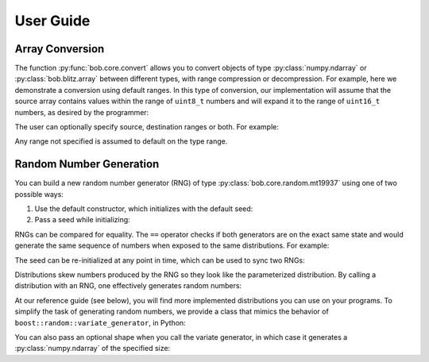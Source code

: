 .. vim: set fileencoding=utf-8 :
.. Andre Anjos <andre.dos.anjos@gmail.com>
.. Tue 15 Oct 17:41:52 2013

.. testsetup:: coretest

   import numpy
   import bob.core

============
 User Guide
============

Array Conversion
----------------


The function :py:func:`bob.core.convert` allows you to convert objects of type
:py:class:`numpy.ndarray` or :py:class:`bob.blitz.array` between different types, with range compression or
decompression. For example, here we demonstrate a conversion using default
ranges. In this type of conversion, our implementation will assume that the
source array contains values within the range of ``uint8_t`` numbers and will
expand it to the range of ``uint16_t`` numbers, as desired by the programmer:

.. doctest:: coretest
   :options: +NORMALIZE_WHITESPACE

   >>> x = numpy.array([0,255,0,255,0,255], 'uint8').reshape(2,3)
   >>> x
   array([[  0, 255,   0],
          [255,   0, 255]], dtype=uint8)
   >>> bob.core.convert(x, 'uint16')
   array([[    0, 65535,     0],
          [65535,     0, 65535]], dtype=uint16)


The user can optionally specify source, destination ranges or both. For
example:

.. doctest:: coretest
   :options: +NORMALIZE_WHITESPACE

   >>> x = numpy.array([0, 10, 20, 30, 40], 'uint8')
   >>> bob.core.convert(x, 'float64', source_range=(0,40), dest_range=(0.,1.))
   array([ 0.  ,  0.25,  0.5 ,  0.75,  1.  ])

Any range not specified is assumed to default on the type range.


Random Number Generation
------------------------

You can build a new random number generator (RNG) of type
:py:class:`bob.core.random.mt19937` using one of two possible ways:

1. Use the default constructor, which initializes with the default seed:

   .. doctest:: coretest
      :options: +NORMALIZE_WHITESPACE

      >>> bob.core.random.mt19937()
      bob.core.random.mt19937()

2. Pass a seed while initializing:

   .. doctest:: coretest
      :options: +NORMALIZE_WHITESPACE

      >>> rng = bob.core.random.mt19937(34)

RNGs can be compared for equality. The ``==`` operator checks if both
generators are on the exact same state and would generate the same sequence of
numbers when exposed to the same distributions. For example:

.. doctest:: coretest
   :options: +NORMALIZE_WHITESPACE

   >>> rng1 = bob.core.random.mt19937(111)
   >>> rng2 = bob.core.random.mt19937(111)
   >>> rng1 == rng2
   True
   >>> rng3 = bob.core.random.mt19937(12)
   >>> rng1 == rng3
   False

The seed can be re-initialized at any point in time, which can be used to sync
two RNGs:

.. doctest:: coretest
   :options: +NORMALIZE_WHITESPACE

   >>> rng3.seed(111)
   >>> rng1 == rng3
   True

Distributions skew numbers produced by the RNG so they look like the
parameterized distribution. By calling a distribution with an RNG, one
effectively generates random numbers:

.. doctest:: coretest
   :options: +NORMALIZE_WHITESPACE

   >>> rng = bob.core.random.mt19937()
   >>> # creates an uniform distribution of integers inside [0, 10]
   >>> u = bob.core.random.uniform(int, 0, 10)
   >>> u(rng) # doctest: +SKIP
   8

At our reference guide (see below), you will find more implemented
distributions you can use on your programs. To simplify the task of generating
random numbers, we provide a class that mimics the behavior of
``boost::random::variate_generator``, in Python:

.. doctest:: coretest
   :options: +NORMALIZE_WHITESPACE

   >>> ugen = bob.core.random.variate_generator(rng, u)
   >>> ugen() # doctest: +SKIP
   6

You can also pass an optional shape when you call the variate generator, in
which case it generates a :py:class:`numpy.ndarray` of the specified size:

.. doctest:: coretest
   :options: +NORMALIZE_WHITESPACE

   >>> ugen((3,3)) # doctest: +SKIP
   array([[ 3,  1,  6],
          [ 3,  2,  6],
          [10, 10, 10]])


